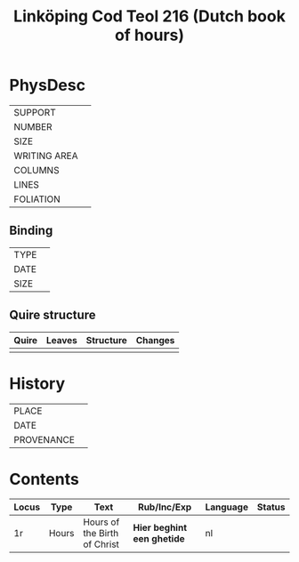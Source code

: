 #+Title: Linköping Cod Teol 216 (Dutch book of hours)

* PhysDesc
|--------------+-------------|
| SUPPORT      |             |
| NUMBER       |             |
| SIZE         |             |
| WRITING AREA |             |
| COLUMNS      |             |
| LINES        |             |
| FOLIATION    |             |
|--------------+-------------|

** Binding
|--------------+-------------|
| TYPE         |             |
| DATE         |             |
| SIZE         |             |
|--------------+-------------|

** Quire structure
|---------|---------+--------------+-----------------------------------------------------------|
| Quire   |  Leaves | Structure    | Changes                                                   |
|---------+---------+--------------+-----------------------------------------------------------|
|         |         |              |                                                           |
|---------|---------+--------------+-----------------------------------------------------------|

* History
|------------+---------------|
| PLACE      |               |
| DATE       |               |
| PROVENANCE |               |
|------------+---------------|

* Contents
|-------+-------+------------------------------+----------------------------+----------+--------|
| Locus | Type  | Text                         | Rub/Inc/Exp                | Language | Status |
|-------+-------+------------------------------+----------------------------+----------+--------|
| 1r    | Hours | Hours of the Birth of Christ | *Hier beghint een ghetide* | nl       |        |

